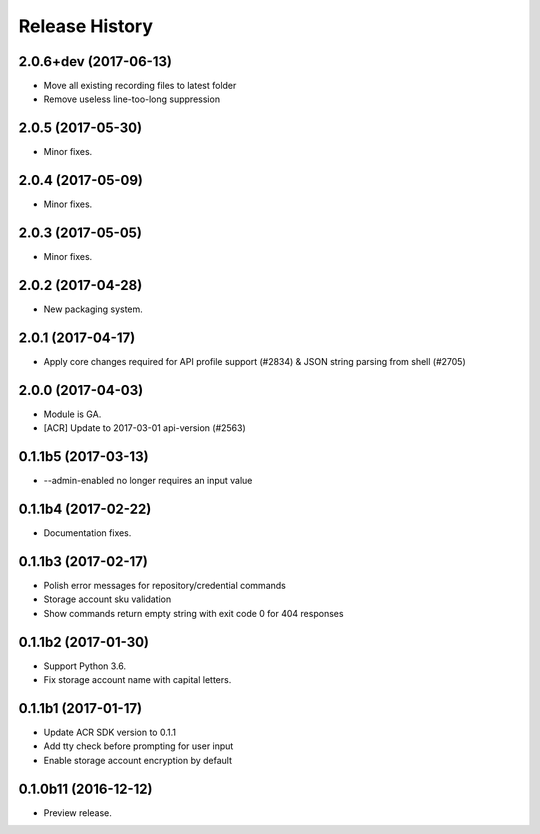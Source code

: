 .. :changelog:

Release History
===============
2.0.6+dev (2017-06-13)
^^^^^^^^^^^^^^^^^^
* Move all existing recording files to latest folder
* Remove useless line-too-long suppression

2.0.5 (2017-05-30)
^^^^^^^^^^^^^^^^^^

* Minor fixes.

2.0.4 (2017-05-09)
^^^^^^^^^^^^^^^^^^

* Minor fixes.

2.0.3 (2017-05-05)
^^^^^^^^^^^^^^^^^^

* Minor fixes.

2.0.2 (2017-04-28)
^^^^^^^^^^^^^^^^^^

* New packaging system.

2.0.1 (2017-04-17)
^^^^^^^^^^^^^^^^^^

* Apply core changes required for API profile support (#2834) & JSON string parsing from shell (#2705)

2.0.0 (2017-04-03)
^^^^^^^^^^^^^^^^^^^^

* Module is GA.
* [ACR] Update to 2017-03-01 api-version (#2563)

0.1.1b5 (2017-03-13)
^^^^^^^^^^^^^^^^^^^^

* --admin-enabled no longer requires an input value

0.1.1b4 (2017-02-22)
^^^^^^^^^^^^^^^^^^^^

* Documentation fixes.


0.1.1b3 (2017-02-17)
^^^^^^^^^^^^^^^^^^^^

* Polish error messages for repository/credential commands
* Storage account sku validation
* Show commands return empty string with exit code 0 for 404 responses


0.1.1b2 (2017-01-30)
^^^^^^^^^^^^^^^^^^^^

* Support Python 3.6.
* Fix storage account name with capital letters.


0.1.1b1 (2017-01-17)
^^^^^^^^^^^^^^^^^^^^

* Update ACR SDK version to 0.1.1
* Add tty check before prompting for user input
* Enable storage account encryption by default


0.1.0b11 (2016-12-12)
^^^^^^^^^^^^^^^^^^^^^

* Preview release.
